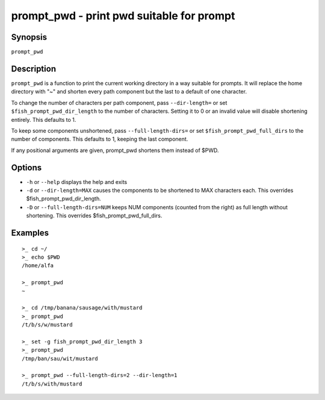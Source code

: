 .. _cmd-prompt_pwd:

prompt_pwd - print pwd suitable for prompt
==========================================

Synopsis
--------

``prompt_pwd``

Description
-----------

``prompt_pwd`` is a function to print the current working directory in a way suitable for prompts. It will replace the home directory with "~" and shorten every path component but the last to a default of one character.

To change the number of characters per path component, pass ``--dir-length=`` or set ``$fish_prompt_pwd_dir_length`` to the number of characters. Setting it to 0 or an invalid value will disable shortening entirely. This defaults to 1.

To keep some components unshortened, pass ``--full-length-dirs=`` or set ``$fish_prompt_pwd_full_dirs`` to the number of components. This defaults to 1, keeping the last component.

If any positional arguments are given, prompt_pwd shortens them instead of $PWD.

Options
-------

- ``-h`` or ``--help`` displays the help and exits
- ``-d`` or ``--dir-length=MAX`` causes the components to be shortened to MAX characters each. This overrides $fish_prompt_pwd_dir_length.
- ``-D`` or ``--full-length-dirs=NUM`` keeps NUM components (counted from the right) as full length without shortening. This overrides $fish_prompt_pwd_full_dirs.

Examples
--------

::

    >_ cd ~/
    >_ echo $PWD
    /home/alfa

    >_ prompt_pwd
    ~

    >_ cd /tmp/banana/sausage/with/mustard
    >_ prompt_pwd
    /t/b/s/w/mustard

    >_ set -g fish_prompt_pwd_dir_length 3
    >_ prompt_pwd
    /tmp/ban/sau/wit/mustard

    >_ prompt_pwd --full-length-dirs=2 --dir-length=1
    /t/b/s/with/mustard
